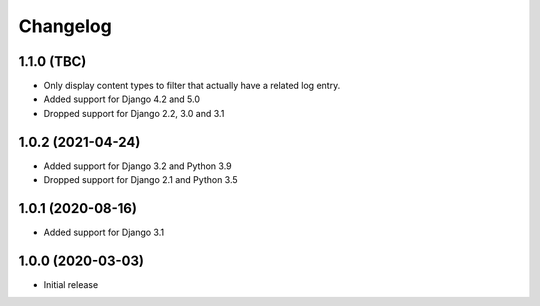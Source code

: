 Changelog
=========

1.1.0 (TBC)
------------------
* Only display content types to filter that actually have a related log entry.
* Added support for Django 4.2 and 5.0
* Dropped support for Django 2.2, 3.0 and 3.1

1.0.2 (2021-04-24)
------------------
* Added support for Django 3.2 and Python 3.9
* Dropped support for Django 2.1 and Python 3.5

1.0.1 (2020-08-16)
------------------
* Added support for Django 3.1

1.0.0 (2020-03-03)
------------------
* Initial release
